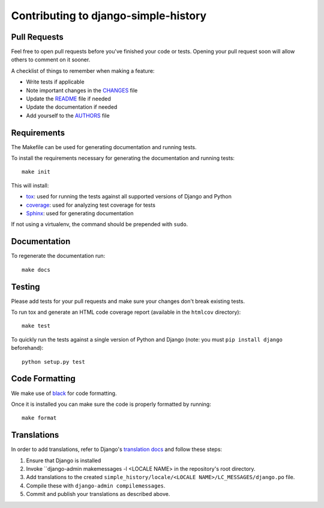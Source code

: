 Contributing to django-simple-history
=====================================

Pull Requests
-------------

Feel free to open pull requests before you've finished your code or tests.
Opening your pull request soon will allow others to comment on it sooner.

A checklist of things to remember when making a feature:

- Write tests if applicable
- Note important changes in the `CHANGES`_ file
- Update the `README`_ file if needed
- Update the documentation if needed
- Add yourself to the `AUTHORS`_ file

.. _AUTHORS: AUTHORS.rst
.. _CHANGES: CHANGES.rst
.. _README: README.rst

Requirements
------------

The Makefile can be used for generating documentation and running tests.

To install the requirements necessary for generating the documentation and
running tests::

    make init

This will install:

- `tox`_: used for running the tests against all supported versions of Django
  and Python
- `coverage`_: used for analyzing test coverage for tests
- `Sphinx`_: used for generating documentation

If not using a virtualenv, the command should be prepended with ``sudo``.

.. _tox: http://testrun.org/tox/latest//
.. _coverage: http://nedbatchelder.com/code/coverage/
.. _sphinx: http://sphinx-doc.org/

Documentation
-------------

To regenerate the documentation run::

    make docs

Testing
-------

Please add tests for your pull requests and make sure your changes don't break
existing tests.

To run tox and generate an HTML code coverage report (available in the
``htmlcov`` directory)::

    make test

To quickly run the tests against a single version of Python and Django (note: you must
``pip install django`` beforehand)::

    python setup.py test

Code Formatting
---------------
We make use of `black`_ for code formatting.

.. _black: https://black.readthedocs.io/en/stable/installation_and_usage.html

Once it is installed you can make sure the code is properly formatted by running::

    make format

Translations
------------

In order to add translations, refer to Django's `translation docs`_ and follow these
steps:

1. Ensure that Django is installed
2. Invoke ``django-admin makemessages -l <LOCALE NAME> in the repository's root
   directory.
3. Add translations to the created
   ``simple_history/locale/<LOCALE NAME>/LC_MESSAGES/django.po`` file.
4. Compile these with ``django-admin compilemessages``.
5. Commit and publish your translations as described above.

.. _translation docs: https://docs.djangoproject.com/en/dev/topics/i18n/translation/#localization-how-to-create-language-files
